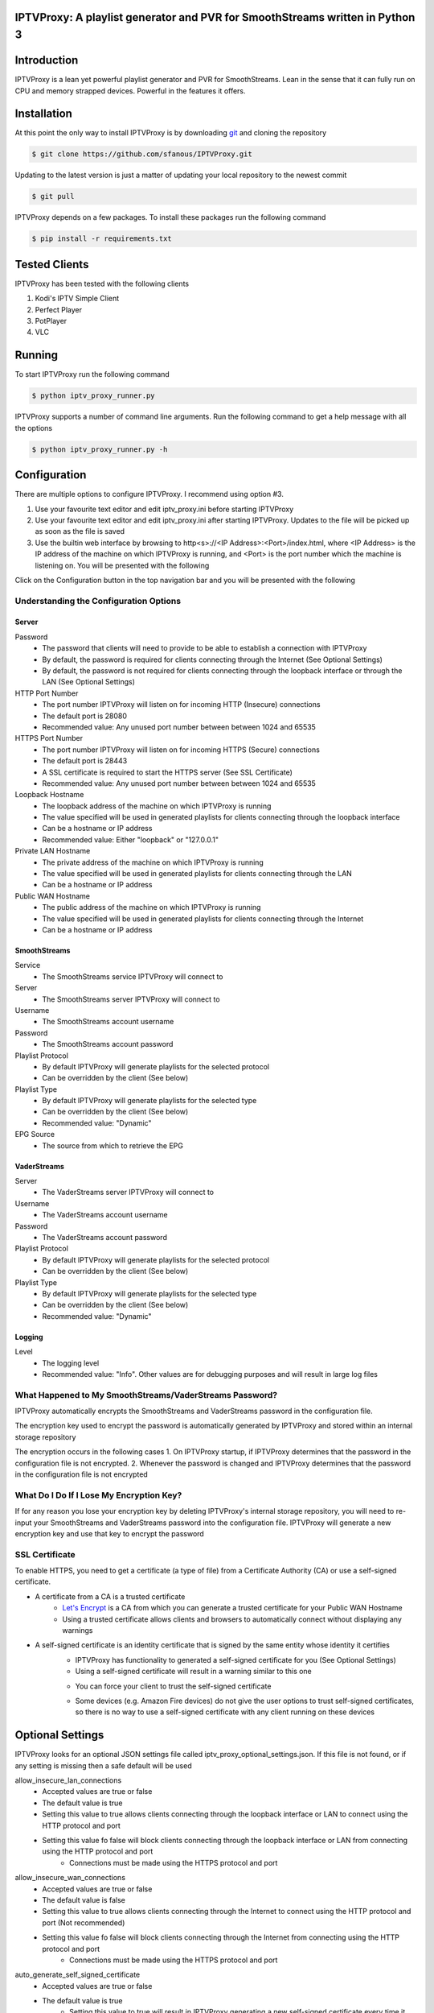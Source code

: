 IPTVProxy: A playlist generator and PVR for SmoothStreams written in Python 3
=============================================================================

Introduction
============
IPTVProxy is a lean yet powerful playlist generator and PVR for SmoothStreams. Lean in the sense that it can fully run on CPU and memory strapped devices. Powerful in the features it offers.

Installation
============
At this point the only way to install IPTVProxy is by downloading `git <https://git-scm.com/downloads>`_ and cloning the repository

.. code-block:: bash

    $ git clone https://github.com/sfanous/IPTVProxy.git

Updating to the latest version is just a matter of updating your local repository to the newest commit

.. code-block:: bash

    $ git pull

IPTVProxy depends on a few packages. To install these packages run the following command

.. code-block:: bash

    $ pip install -r requirements.txt

Tested Clients
==============
IPTVProxy has been tested with the following clients

1. Kodi's IPTV Simple Client
2. Perfect Player
3. PotPlayer
4. VLC

Running
=======
To start IPTVProxy run the following command

.. code-block:: bash

    $ python iptv_proxy_runner.py

IPTVProxy supports a number of command line arguments. Run the following command to get a help message with all the options

.. code-block:: bash

    $ python iptv_proxy_runner.py -h

Configuration
==============
There are multiple options to configure IPTVProxy. I recommend using option #3.

1. Use your favourite text editor and edit iptv_proxy.ini before starting IPTVProxy
2. Use your favourite text editor and edit iptv_proxy.ini after starting IPTVProxy. Updates to the file will be picked up as soon as the file is saved
3. Use the builtin web interface by browsing to http<s>://<IP Address>:<Port>/index.html, where <IP Address> is the IP address of the machine on which IPTVProxy is running, and <Port> is the port number which the machine is listening on. You will be presented with the following

.. image:: https://i.imgur.com/ovwC0SB.png

Click on the Configuration button in the top navigation bar and you will be presented with the following

.. image:: https://i.imgur.com/PrkO8oy.png

Understanding the Configuration Options
---------------------------------------
######
Server
######
Password
    * The password that clients will need to provide to be able to establish a connection with IPTVProxy
    * By default, the password is required for clients connecting through the Internet (See Optional Settings)
    * By default, the password is not required for clients connecting through the loopback interface or through the LAN (See Optional Settings)
HTTP Port Number
    * The port number IPTVProxy will listen on for incoming HTTP (Insecure) connections
    * The default port is 28080
    * Recommended value: Any unused port number between between 1024 and 65535
HTTPS Port Number
    * The port number IPTVProxy will listen on for incoming HTTPS (Secure) connections
    * The default port is 28443
    * A SSL certificate is required to start the HTTPS server (See SSL Certificate)
    * Recommended value: Any unused port number between between 1024 and 65535
Loopback Hostname
    * The loopback address of the machine on which IPTVProxy is running
    * The value specified will be used in generated playlists for clients connecting through the loopback interface
    * Can be a hostname or IP address
    * Recommended value: Either "loopback" or "127.0.0.1"
Private LAN Hostname
    * The private address of the machine on which IPTVProxy is running
    * The value specified will be used in generated playlists for clients connecting through the LAN
    * Can be a hostname or IP address
Public WAN Hostname
    * The public address of the machine on which IPTVProxy is running
    * The value specified will be used in generated playlists for clients connecting through the Internet
    * Can be a hostname or IP address

#############
SmoothStreams
#############
Service
    * The SmoothStreams service IPTVProxy will connect to
Server
    * The SmoothStreams server IPTVProxy will connect to
Username
    * The SmoothStreams account username
Password
    * The SmoothStreams account password
Playlist Protocol
    * By default IPTVProxy will generate playlists for the selected protocol
    * Can be overridden by the client (See below)
Playlist Type
    * By default IPTVProxy will generate playlists for the selected type
    * Can be overridden by the client (See below)
    * Recommended value: "Dynamic"
EPG Source
    * The source from which to retrieve the EPG

#############
VaderStreams
#############
Server
    * The VaderStreams server IPTVProxy will connect to
Username
    * The VaderStreams account username
Password
    * The VaderStreams account password
Playlist Protocol
    * By default IPTVProxy will generate playlists for the selected protocol
    * Can be overridden by the client (See below)
Playlist Type
    * By default IPTVProxy will generate playlists for the selected type
    * Can be overridden by the client (See below)
    * Recommended value: "Dynamic"

#######
Logging
#######
Level
    * The logging level
    * Recommended value: "Info". Other values are for debugging purposes and will result in large log files

What Happened to My SmoothStreams/VaderStreams Password?
--------------------------------------------------------
IPTVProxy automatically encrypts the SmoothStreams and VaderStreams password in the configuration file.

The encryption key used to encrypt the password is automatically generated by IPTVProxy and stored within an internal storage repository

The encryption occurs in the following cases
1. On IPTVProxy startup, if IPTVProxy determines that the password in the configuration file is not encrypted.
2. Whenever the password is changed and IPTVProxy determines that the password in the configuration file is not encrypted

What Do I Do If I Lose My Encryption Key?
-----------------------------------------
If for any reason you lose your encryption key by deleting IPTVProxy's internal storage repository, you will need to re-input your SmoothStreams and VaderStreams password into the configuration file. IPTVProxy will generate a new encryption key and use that key to encrypt the password

SSL Certificate
---------------
To enable HTTPS, you need to get a certificate (a type of file) from a Certificate Authority (CA) or use a self-signed certificate.

* A certificate from a CA is a trusted certificate
    * `Let's Encrypt <https://letsencrypt.org/>`_ is a CA from which you can generate a trusted certificate for your Public WAN Hostname
    * Using a trusted certificate allows clients and browsers to automatically connect without displaying any warnings
* A self-signed certificate is an identity certificate that is signed by the same entity whose identity it certifies
    * IPTVProxy has functionality to generated a self-signed certificate for you (See Optional Settings)
    * Using a self-signed certificate will result in a warning similar to this one
    .. image:: https://i.imgur.com/JF5izG0.png
    * You can force your client to trust the self-signed certificate
    .. image:: https://i.imgur.com/oC8Yw8l.png
    * Some devices (e.g. Amazon Fire devices) do not give the user options to trust self-signed certificates, so there is no way to use a self-signed certificate with any client running on these devices

Optional Settings
=================
IPTVProxy looks for an optional JSON settings file called iptv_proxy_optional_settings.json. If this file is not found, or if any setting is missing then a safe default will be used

allow_insecure_lan_connections
    * Accepted values are true or false
    * The default value is true
    * Setting this value to true allows clients connecting through the loopback interface or LAN to connect using the HTTP protocol and port
    * Setting this value fo false will block clients connecting through the loopback interface or LAN from connecting using the HTTP protocol and port
        * Connections must be made using the HTTPS protocol and port
allow_insecure_wan_connections
    * Accepted values are true or false
    * The default value is false
    * Setting this value to true allows clients connecting through the Internet to connect using the HTTP protocol and port (Not recommended)
    * Setting this value fo false will block clients connecting through the Internet from connecting using the HTTP protocol and port
        * Connections must be made using the HTTPS protocol and port
auto_generate_self_signed_certificate
    * Accepted values are true or false
    * The default value is true
        * Setting this value to true will result in IPTVProxy generating a new self-signed certificate every time it determines a change in any of the hostname (Loopback, Private, or Public) options in the configuration file
        * Setting this value fo false will result in IPTVProxy not generating a self-signed certificate
            * Set it to false if you plan to use a certificate generated from a CA
cache_downloaded_segments
    * Accepted values are true or false
    * The default value is true
        * Setting this value to true will result in IPTVProxy enabling the cache thus preventing duplicate segments from being downloaded
        * Setting this value fo false will result in IPTVProxy disabling the cache
lan_connections_require_credentials
    * Accepted values are true or false
    * The default value is false
    * Setting this value to true requires clients connecting through the loopback interface or LAN to authenticate themselves using the value specified in the Password option in the configuration file
    * Setting this value fo false does not require clients connecting through the loopback interface or LAN to authenticate themselves
reduce_vader_streams_delay
    * Accepted values are true or false
    * The default value is false
    * Setting this value to true reduces the VaderStreams delay. This is done by skipping the all but the last 3 segment files on a new channel request.
    * Setting this value fo false maintains the VaderStreams delay.
smooth_streams_channel_name_map
    * Accepted value is a JSON object
    * Setting this value to a non empty JSON object will result in IPTVProxy mapping SmoothStreams channel names
use_smooth_streams_icons
    * Accepted values are true or false
    * The default value is true
    * Setting this value to true will result in IPTVProxy directing clients to download the original SmoothStreams channel icons
    * Setting this value fo false will result in IPTVProxy directing clients to download the channel icons that come with IPTVProxy
use_vader_streams_icons
    * Accepted values are true or false
    * The default value is true
    * Setting this value to true will result in IPTVProxy directing clients to download the original VaderStreams channel icons
    * Setting this value fo false will result in IPTVProxy directing clients to download the channel icons that come with IPTVProxy
vader_streams_channel_name_map
    * Accepted value is a JSON object
    * Setting this value to a non empty JSON object will result in IPTVProxy mapping VaderStreams channel names
wan_connections_require_credentials
    * Accepted values are true or false
    * The default value is true
    * Setting this value to true requires clients connecting through the Internet to authenticate themselves using the password specified in the Password option in the configuration file
    * Setting this value fo false does not require clients connecting through the Internet to authenticate themselves (Not recommended)
URLs
====
Configure your preferred client with the following URLs

Live Playlist URL
    * http<s>://<IP Address>:<Port>/live/playlist.m3u8?http_token=<TP>
        * By default this URL will generate a playlist based on the values of Protocol and Type options specified in the configuration file
        * Query String Parameters
            * protocol=<protocol>
                * Optional
                * Defaults to the value of the Protocol option in the configuration file
                * Replace <protocol> with either "hls" or "rtmp"
            * http_token=<http_token>
                * Required by clients connecting through the loopback interface or LAN if lan_connections_require_credentials is true
                * Required by clients connecting through the Internet if wan_connections_require_credentials is true
                * Replace <http_token> with the value of the Password option in the configuration file
            * type=<type>
                * Optional
                * Defaults to the value of the Type option in the configuration file
                * Replace <type> with either "dynamic" or "static"
            * Examples
                * http<s>://<IP Address>:<Port>/live/playlist.m3u8?protocol=rtmp&type=dynamic will result in a dynamically generated playlist containing RTMP links
                * http<s>://<IP Address>:<Port>/live/playlist.m3u8?protocol=rtmp will result in a generated playlist containing RTMP links. Whether this will be a Dynamic or Static playlist will be determined based on the value of Type specified in the configuration file
                * http<s>://<IP Address>:<Port>/live/playlist.m3u8?type=static will result in a generated playlist containing static links. Whether this will be an HLS or RTMP playlist will be determined based on the value of Protocol specified in the configuration file
VOD Playlist URL (Perfect Player supports VOD Playlists)
    * http<s>://<IP Address>:<Port>/vod/playlist.m3u8
        * Query String Parameters
            * http_token=<http_token>
                * Required by clients connecting through the loopback interface or LAN if lan_connections_require_credentials is true
                * Required by clients connecting through the Internet if wan_connections_require_credentials is true
                * Replace <http_token> with the value of the Password option in the configuration file
EPG URL
    * http<s>://<IP Address>:<Port>/live/epg.xml
        * By default this will retrieve the EPG for the next 24 hours
        * Query String Parameters
            * number_of_days=<number_of_days
                * Optional
                * The default is 1 day
                * Replace <number_of_days> the number of days you want the retrieved EPG to span
            * http_token=<http_token>
                * Required by clients connecting through the loopback interface or LAN if lan_connections_require_credentials is true
                * Required by clients connecting through the Internet if wan_connections_require_credentials is true
                * Replace <http_token> with the value of the Password option in the configuration file
        * Examples
            * http<s>://<IP Address>:<Port>/live/epg.xml?number_of_days=3 will retrieve the EPG for the next 3 days (72 hours)
            * http<s>://<IP Address>:<Port>/live/epg.xml?number_of_days=5 will retrieve the EPG for the next 5 days (120 hours)

Web Interface
=============
IPTVProxy comes with a rich web interface. To access the web interface browse to http://<IP Address>:<Port>/index.html

The web interface has mainly been tested on a PC with Firefox but should reliably work across most modern browsers and scale well regardless of the device screen size albeit with some changes in the way the UI is presented

Guide
-----
.. image:: https://i.imgur.com/ovwC0SB.png

From the Guide page you are able to:

Search for a program
    .. image:: https://i.imgur.com/gpUnq3g.png
Start playing a channel
    .. image:: https://i.imgur.com/wOxdgFM.png
Schedule a recording (Once a program is recorded it either becomes a Live recording if it is already in progress or a Scheduled recording if it is a future dated program)
    .. image:: https://i.imgur.com/SRh65QJ.png
    .. image:: https://i.imgur.com/PiNztqa.png

Recordings
----------
Recordings are divided into 3 types

Live
    * Recordings that are currently in progress
    * Can be stopped (Once a live recording completes or is manually stopped it becomes a Persisted recording)
Persisted
    * Recordings that have completed and are available for playback
    * Can be deleted
Scheduled
    * Recordings that are scheduled
    * Can be deleted

.. image:: https://i.imgur.com/qQpvoBo.png

Configuration
-------------
.. image:: https://i.imgur.com/PrkO8oy.png

Monitor
-------
Coming soon...

Settings
--------
From the Settings dialog you can configure the following options

EPG -> Days
    * The number of days that the Guide web interface will display
    * By default, the number is set to 1
    * A larger number will result in a larger page which can result in
        * A slightly slower browser
        * A slower search
EPG -> Sorting
    * The criteria on which the guide is sorted
    .. image:: https://i.imgur.com/6qxRADk.png
Streaming -> Protocol
    * The protocol to use to play live videos
    * Note that RTMP is not available on mobile devices
    .. image:: https://i.imgur.com/xRQ3URZ.png

Changes to Settings are applied as soon as the Settings dialog is closed

Playing Recordings Using Perfect Player
=======================================
To have Perfect Player play your recordings you first have to configure a VOD playlist as follows

* Set the URL to the VOD playlist URL (See URLs above)
* Select M3U
* Check the VOD option

.. image:: https://i.imgur.com/UM6ICab.png

You then need to instruct Perfect Player to display the VOD playlist content

* Open Perfect Player menu and select the highlighted icon

.. image:: https://i.imgur.com/L1K4zcs.png
* Scroll down to the VOD option

.. image:: https://i.imgur.com/4P1uDjL.jpg
* If you have any recordings to replay, then Perfect Player will display the available recordings

.. image:: https://i.imgur.com/jTlp7eM.jpg

Selecting any of the available recordings will start playing it

To return back to the live TV playlist repeat the above steps and select the IPTV option instead of the VOD option